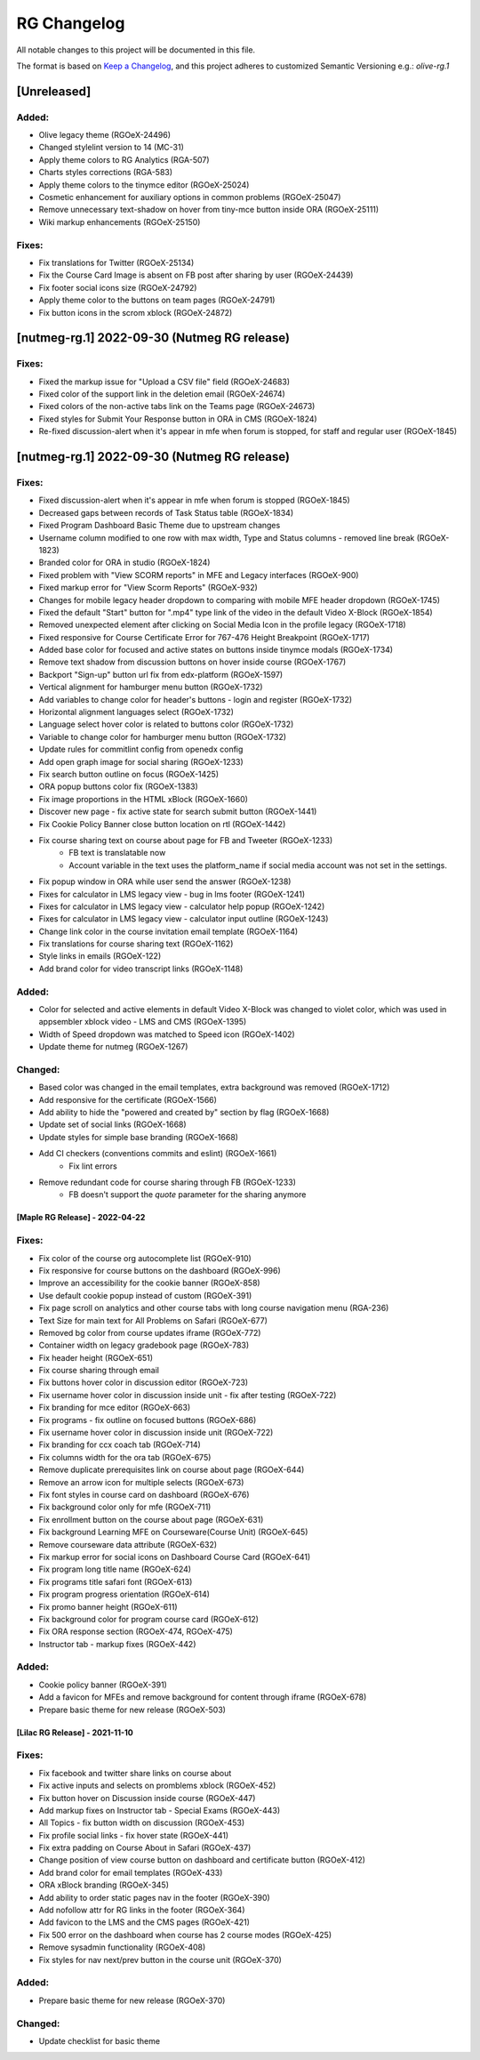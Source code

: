 RG Changelog
############

All notable changes to this project will be documented in this file.

The format is based on `Keep a Changelog <https://keepachangelog.com/en/1.0.0/>`_,
and this project adheres to customized Semantic Versioning e.g.: `olive-rg.1`

[Unreleased]
************

Added:
======
* Olive legacy theme (RGOeX-24496)
* Changed stylelint version to 14 (MC-31)
* Apply theme colors to RG Analytics (RGA-507)
* Charts styles corrections (RGA-583)
* Apply theme colors to the tinymce editor (RGOeX-25024)
* Cosmetic enhancement for auxiliary options in common problems (RGOeX-25047)
* Remove unnecessary text-shadow on hover from tiny-mce button inside ORA (RGOeX-25111)
* Wiki markup enhancements (RGOeX-25150)

Fixes:
======
* Fix translations for Twitter (RGOeX-25134)
* Fix the Course Card Image is absent on FB post after sharing by user (RGOeX-24439)
* Fix footer social icons size (RGOeX-24792)
* Apply theme color to the buttons on team pages (RGOeX-24791)
* Fix button icons in the scrom xblock (RGOeX-24872)


[nutmeg-rg.1] 2022-09-30 (Nutmeg RG release)
********************************************

Fixes:
======
* Fixed the markup issue for "Upload a CSV file" field (RGOeX-24683)
* Fixed color of the support link in the deletion email (RGOeX-24674)
* Fixed colors of the non-active tabs link on the Teams page (RGOeX-24673)
* Fixed styles for Submit Your Response button in ORA in CMS (RGOeX-1824)
* Re-fixed discussion-alert when it's appear in mfe when forum is stopped, for staff and regular user  (RGOeX-1845)

[nutmeg-rg.1] 2022-09-30 (Nutmeg RG release)
********************************************

Fixes:
======
* Fixed discussion-alert when it's appear in mfe when forum is stopped (RGOeX-1845)
* Decreased gaps between records of Task Status table (RGOeX-1834)
* Fixed Program Dashboard Basic Theme due to upstream changes
* Username column modified to one row with max width, Type and Status columns - removed line break (RGOeX-1823)
* Branded color for ORA in studio (RGOeX-1824)
* Fixed problem with "View SCORM reports" in MFE and Legacy interfaces (RGOeX-900)
* Fixed markup error for "View Scorm Reports" (RGOeX-932)
* Changes for mobile legacy header dropdown to comparing with mobile MFE header dropdown (RGOeX-1745)
* Fixed the default "Start" button for ".mp4" type link of the video in the default Video X-Block (RGOeX-1854)
* Removed unexpected element after clicking on Social Media Icon in the profile legacy (RGOeX-1718)
* Fixed responsive for Course Certificate Error for 767-476 Height Breakpoint (RGOeX-1717)
* Added base color for focused and active states on buttons inside tinymce modals (RGOeX-1734)
* Remove text shadow from discussion buttons on hover inside course (RGOeX-1767)
* Backport "Sign-up" button url fix from edx-platform (RGOeX-1597)
* Vertical alignment for hamburger menu button (RGOeX-1732)
* Add variables to change color for header's buttons - login and register (RGOeX-1732)
* Horizontal alignment languages select (RGOeX-1732)
* Language select hover color is related to buttons color (RGOeX-1732)
* Variable to change color for hamburger menu button (RGOeX-1732)
* Update rules for commitlint config from openedx config
* Add open graph image for social sharing (RGOeX-1233)
* Fix search button outline on focus (RGOeX-1425)
* ORA popup buttons color fix (RGOeX-1383)
* Fix image proportions in the HTML xBlock (RGOeX-1660)
* Discover new page - fix active state for search submit button (RGOeX-1441)
* Fix Cookie Policy Banner close button location on rtl (RGOeX-1442)
* Fix course sharing text on course about page for FB and Tweeter (RGOeX-1233)
    * FB text is translatable now
    * Account variable in the text uses the platform_name if social media account was not set in the settings.
* Fix popup window in ORA while user send the answer (RGOeX-1238)
* Fixes for calculator in LMS legacy view - bug in lms footer (RGOeX-1241)
* Fixes for calculator in LMS legacy view - calculator help popup (RGOeX-1242)
* Fixes for calculator in LMS legacy view - calculator input outline (RGOeX-1243)
* Change link color in the course invitation email template (RGOeX-1164)
* Fix translations for course sharing text (RGOeX-1162)
* Style links in emails (RGOeX-122)
* Add brand color for video transcript links (RGOeX-1148)

Added:
======
* Color for selected and active elements in default Video X-Block was changed to violet color, which was used in appsembler xblock video - LMS and CMS (RGOeX-1395)
* Width of Speed dropdown was matched to Speed icon (RGOeX-1402)
* Update theme for nutmeg (RGOeX-1267)

Changed:
========
* Based color was changed in the email templates, extra background was removed (RGOeX-1712)
* Add responsive for the certificate (RGOeX-1566)
* Add ability to hide the "powered and created by" section by flag (RGOeX-1668)
* Update set of social links (RGOeX-1668)
* Update styles for simple base branding (RGOeX-1668)
* Add CI checkers (conventions commits and eslint) (RGOeX-1661)
    * Fix lint errors
* Remove redundant code for course sharing through FB (RGOeX-1233)
    * FB doesn't support the `quote` parameter for the sharing anymore


[Maple RG Release] - 2022-04-22
~~~~~~~~~~~~~~~~~~~~~~~~~~~~~~~

Fixes:
======
* Fix color of the course org autocomplete list (RGOeX-910)
* Fix responsive for course buttons on the dashboard (RGOeX-996)
* Improve an accessibility for the cookie banner (RGOeX-858)
* Use default cookie popup instead of custom (RGOeX-391)
* Fix page scroll on analytics and other course tabs with long course navigation menu (RGA-236)
* Text Size for main text for All Problems on Safari (RGOeX-677)
* Removed bg color from course updates iframe (RGOeX-772)
* Container width on legacy gradebook page (RGOeX-783)
* Fix header height (RGOeX-651)
* Fix course sharing through email
* Fix buttons hover color in discussion editor (RGOeX-723)
* Fix username hover color in discussion inside unit - fix after testing (RGOeX-722)
* Fix branding for mce editor (RGOeX-663)
* Fix programs - fix outline on focused buttons (RGOeX-686)
* Fix username hover color in discussion inside unit (RGOeX-722)
* Fix branding for ccx coach tab (RGOeX-714)
* Fix columns width for the ora tab (RGOeX-675)
* Remove duplicate prerequisites link on course about page (RGOeX-644)
* Remove an arrow icon for multiple selects (RGOeX-673)
* Fix font styles in course card on dashboard (RGOeX-676)
* Fix background color only for mfe (RGOeX-711)
* Fix enrollment button on the course about page (RGOeX-631)
* Fix background Learning MFE on Courseware(Course Unit) (RGOeX-645)
* Remove courseware data attribute (RGOeX-632)
* Fix markup error for social icons on Dashboard Course Card (RGOeX-641)
* Fix program long title name (RGOeX-624)
* Fix programs title safari font (RGOeX-613)
* Fix program progress orientation (RGOeX-614)
* Fix promo banner height (RGOeX-611)
* Fix background color for program course card (RGOeX-612)
* Fix ORA response section (RGOeX-474, RGOeX-475)
* Instructor tab - markup fixes (RGOeX-442)

Added:
======
* Cookie policy banner (RGOeX-391)
* Add a favicon for MFEs and remove background for content through iframe (RGOeX-678)
* Prepare basic theme for new release (RGOeX-503)


[Lilac RG Release] - 2021-11-10
~~~~~~~~~~~~~~~~~~~~~~~~~~~~~~~

Fixes:
======
* Fix facebook and twitter share links on course about
* Fix active inputs and selects on promblems xblock (RGOeX-452)
* Fix button hover on Discussion inside course (RGOeX-447)
* Add markup fixes on Instructor tab - Special Exams (RGOeX-443)
* All Topics - fix button width on discussion (RGOeX-453)
* Fix profile social links - fix hover state (RGOeX-441)
* Fix extra padding on Course About in Safari (RGOeX-437)
* Change position of view course button on dashboard and certificate button (RGOeX-412)
* Add brand color for email templates (RGOeX-433)
* ORA xBlock branding (RGOeX-345)
* Add ability to order static pages nav in the footer (RGOeX-390)
* Add nofollow attr for RG links in the footer (RGOeX-364)
* Add favicon to the LMS and the CMS pages (RGOeX-421)
* Fix 500 error on the dashboard when course has 2 course modes (RGOeX-425)
* Remove sysadmin functionality (RGOeX-408)
* Fix styles for nav next/prev button in the course unit (RGOeX-370)

Added:
======
* Prepare basic theme for new release (RGOeX-370)

Changed:
========
* Update checklist for basic theme

